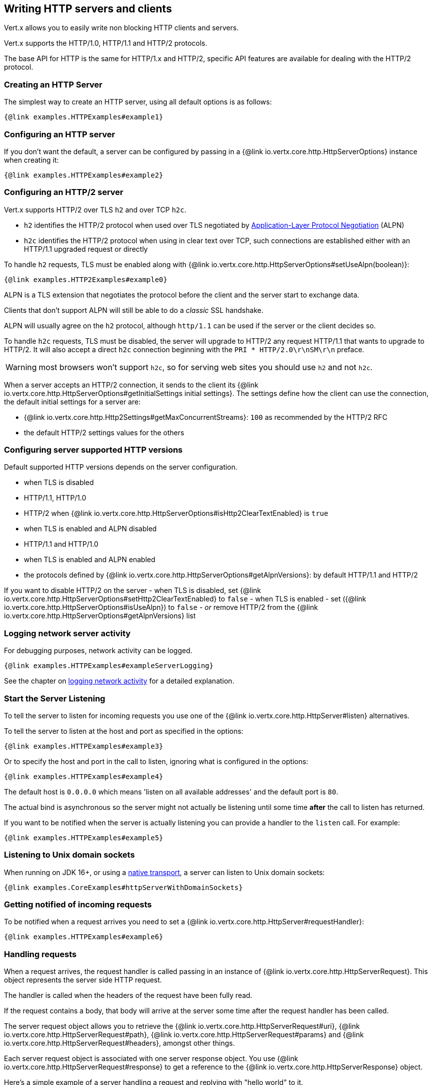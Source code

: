 == Writing HTTP servers and clients

Vert.x allows you to easily write non blocking HTTP clients and servers.

Vert.x supports the HTTP/1.0, HTTP/1.1 and HTTP/2 protocols.

The base API for HTTP is the same for HTTP/1.x and HTTP/2, specific API features are available for dealing with the
HTTP/2 protocol.

=== Creating an HTTP Server

The simplest way to create an HTTP server, using all default options is as follows:

[source,$lang]
----
{@link examples.HTTPExamples#example1}
----

=== Configuring an HTTP server

If you don't want the default, a server can be configured by passing in a {@link io.vertx.core.http.HttpServerOptions}
instance when creating it:

[source,$lang]
----
{@link examples.HTTPExamples#example2}
----

=== Configuring an HTTP/2 server

Vert.x supports HTTP/2 over TLS `h2` and over TCP `h2c`.

- `h2` identifies the HTTP/2 protocol when used over TLS negotiated by https://en.wikipedia.org/wiki/Application-Layer_Protocol_Negotiation[Application-Layer Protocol Negotiation] (ALPN)
- `h2c` identifies the HTTP/2 protocol when using in clear text over TCP, such connections are established either with
an HTTP/1.1 upgraded request or directly

To handle `h2` requests, TLS must be enabled along with {@link io.vertx.core.http.HttpServerOptions#setUseAlpn(boolean)}:

[source,$lang]
----
{@link examples.HTTP2Examples#example0}
----

ALPN is a TLS extension that negotiates the protocol before the client and the server start to exchange data.

Clients that don't support ALPN will still be able to do a _classic_ SSL handshake.

ALPN will usually agree on the `h2` protocol, although `http/1.1` can be used if the server or the client decides
so.

To handle `h2c` requests, TLS must be disabled, the server will upgrade to HTTP/2 any request HTTP/1.1 that wants to
upgrade to HTTP/2. It will also accept a direct `h2c` connection beginning with the `PRI * HTTP/2.0\r\nSM\r\n` preface.

WARNING: most browsers won't support `h2c`, so for serving web sites you should use `h2` and not `h2c`.

When a server accepts an HTTP/2 connection, it sends to the client its {@link io.vertx.core.http.HttpServerOptions#getInitialSettings initial settings}.
The settings define how the client can use the connection, the default initial settings for a server are:

- {@link io.vertx.core.http.Http2Settings#getMaxConcurrentStreams}: `100` as recommended by the HTTP/2 RFC
- the default HTTP/2 settings values for the others

=== Configuring server supported HTTP versions

Default supported HTTP versions depends on the server configuration.

- when TLS is disabled
  - HTTP/1.1, HTTP/1.0
  - HTTP/2 when {@link io.vertx.core.http.HttpServerOptions#isHttp2ClearTextEnabled} is `true`
- when TLS is enabled and ALPN disabled
  - HTTP/1.1 and HTTP/1.0
- when TLS is enabled and ALPN enabled
  - the protocols defined by {@link io.vertx.core.http.HttpServerOptions#getAlpnVersions}: by default HTTP/1.1 and HTTP/2

If you want to disable HTTP/2 on the server
- when TLS is disabled, set {@link io.vertx.core.http.HttpServerOptions#setHttp2ClearTextEnabled} to `false`
- when TLS is enabled
  - set ({@link io.vertx.core.http.HttpServerOptions#isUseAlpn}) to `false`
  - _or_ remove HTTP/2 from the {@link io.vertx.core.http.HttpServerOptions#getAlpnVersions} list

=== Logging network server activity

For debugging purposes, network activity can be logged.

[source,$lang]
----
{@link examples.HTTPExamples#exampleServerLogging}
----

See the chapter on <<logging_network_activity, logging network activity>> for a detailed explanation.

=== Start the Server Listening

To tell the server to listen for incoming requests you use one of the {@link io.vertx.core.http.HttpServer#listen}
alternatives.

To tell the server to listen at the host and port as specified in the options:

[source,$lang]
----
{@link examples.HTTPExamples#example3}
----

Or to specify the host and port in the call to listen, ignoring what is configured in the options:

[source,$lang]
----
{@link examples.HTTPExamples#example4}
----

The default host is `0.0.0.0` which means 'listen on all available addresses' and the default port is `80`.

The actual bind is asynchronous so the server might not actually be listening until some time *after* the call to
listen has returned.

If you want to be notified when the server is actually listening you can provide a handler to the `listen` call.
For example:

[source,$lang]
----
{@link examples.HTTPExamples#example5}
----

=== Listening to Unix domain sockets

When running on JDK 16+, or using a <<_native_transports,native transport>>, a server can listen to Unix domain sockets:

[source,$lang]
----
{@link examples.CoreExamples#httpServerWithDomainSockets}
----

=== Getting notified of incoming requests

To be notified when a request arrives you need to set a {@link io.vertx.core.http.HttpServer#requestHandler}:

[source,$lang]
----
{@link examples.HTTPExamples#example6}
----

=== Handling requests

When a request arrives, the request handler is called passing in an instance of {@link io.vertx.core.http.HttpServerRequest}.
This object represents the server side HTTP request.

The handler is called when the headers of the request have been fully read.

If the request contains a body, that body will arrive at the server some time after the request handler has been called.

The server request object allows you to retrieve the {@link io.vertx.core.http.HttpServerRequest#uri},
{@link io.vertx.core.http.HttpServerRequest#path}, {@link io.vertx.core.http.HttpServerRequest#params} and
{@link io.vertx.core.http.HttpServerRequest#headers}, amongst other things.

Each server request object is associated with one server response object. You use
{@link io.vertx.core.http.HttpServerRequest#response} to get a reference to the {@link io.vertx.core.http.HttpServerResponse}
object.

Here's a simple example of a server handling a request and replying with "hello world" to it.

[source,$lang]
----
{@link examples.HTTPExamples#example7_1}
----

==== Request version

The version of HTTP specified in the request can be retrieved with {@link io.vertx.core.http.HttpServerRequest#version}

==== Request method

Use {@link io.vertx.core.http.HttpServerRequest#method} to retrieve the HTTP method of the request.
(i.e. whether it's GET, POST, PUT, DELETE, HEAD, OPTIONS, etc).

==== Request URI

Use {@link io.vertx.core.http.HttpServerRequest#uri} to retrieve the URI of the request.

Note that this is the actual URI as passed in the HTTP request, and it's almost always a relative URI.

The URI is as defined in http://www.w3.org/Protocols/rfc2616/rfc2616-sec5.html[Section 5.1.2 of the HTTP specification - Request-URI]

==== Request path

Use {@link io.vertx.core.http.HttpServerRequest#path} to return the path part of the URI

For example, if the request URI was `a/b/c/page.html?param1=abc&param2=xyz

Then the path would be `/a/b/c/page.html`

==== Request query

Use {@link io.vertx.core.http.HttpServerRequest#query} to return the query part of the URI

For example, if the request URI was `a/b/c/page.html?param1=abc&param2=xyz`

Then the query would be  `param1=abc&param2=xyz`

==== Request headers

Use {@link io.vertx.core.http.HttpServerRequest#headers} to return the headers of the HTTP request.

This returns an instance of {@link io.vertx.core.MultiMap} - which is like a normal Map or Hash but allows multiple
values for the same key - this is because HTTP allows multiple header values with the same key.

It also has case-insensitive keys, that means you can do the following:

[source,$lang]
----
{@link examples.HTTPExamples#example8}
----

==== Request authority

Use {@link io.vertx.core.http.HttpServerRequest#authority} to return the authority of the HTTP request.

For HTTP/1.x requests the `host` header is returned, for HTTP/1 requests the `:authority` pseudo header is returned.

==== Request parameters

Use {@link io.vertx.core.http.HttpServerRequest#params} to return the parameters of the HTTP request.

Just like {@link io.vertx.core.http.HttpServerRequest#headers} this returns an instance of {@link io.vertx.core.MultiMap}
as there can be more than one parameter with the same name.

Request parameters are sent on the request URI, after the path. For example if the URI was `/page.html?param1=abc&param2=xyz`

Then the parameters would contain the following:

----
param1: 'abc'
param2: 'xyz
----

Note that these request parameters are retrieved from the URL of the request. If you have form attributes that
have been sent as part of the submission of an HTML form submitted in the body of a `multi-part/form-data` request
then they will not appear in the params here.

==== Remote address

The address of the sender of the request can be retrieved with {@link io.vertx.core.http.HttpServerRequest#remoteAddress}.

==== Absolute URI

The URI passed in an HTTP request is usually relative. If you wish to retrieve the absolute URI corresponding
to the request, you can get it with {@link io.vertx.core.http.HttpServerRequest#absoluteURI}

==== End handler

The {@link io.vertx.core.http.HttpServerRequest#endHandler} of the request is invoked when the entire request,
including any body has been fully read.

==== Reading Data from the Request Body

Often an HTTP request contains a body that we want to read. As previously mentioned the request handler is called
when just the headers of the request have arrived so the request object does not have a body at that point.

This is because the body may be very large (e.g. a file upload) and we don't generally want to buffer the entire
body in memory before handing it to you, as that could cause the server to exhaust available memory.

To receive the body, you can use the {@link io.vertx.core.http.HttpServerRequest#handler}  on the request,
this will get called every time a chunk of the request body arrives. Here's an example:

[source,$lang]
----
{@link examples.HTTPExamples#example9}
----

The object passed into the handler is a {@link io.vertx.core.buffer.Buffer}, and the handler can be called
multiple times as data arrives from the network, depending on the size of the body.

In some cases (e.g. if the body is small) you will want to aggregate the entire body in memory, so you could do
the aggregation yourself as follows:

[source,$lang]
----
{@link examples.HTTPExamples#example10}
----

This is such a common case, that Vert.x provides a {@link io.vertx.core.http.HttpServerRequest#bodyHandler} to do this
for you. The body handler is called once when all the body has been received:

[source,$lang]
----
{@link examples.HTTPExamples#example11}
----

==== Streaming requests

The request object is a {@link io.vertx.core.streams.ReadStream} so you can pipe the request body to any
{@link io.vertx.core.streams.WriteStream} instance.

See the chapter on <<streams, streams>> for a detailed explanation.

==== Handling HTML forms

HTML forms can be submitted with either a content type of `application/x-www-form-urlencoded` or `multipart/form-data`.

For url encoded forms, the form attributes are encoded in the url, just like normal query parameters.

For multi-part forms they are encoded in the request body, and as such are not available until the entire body
has been read from the wire.

Multi-part forms can also contain file uploads.

If you want to retrieve the attributes of a multi-part form you should tell Vert.x that you expect to receive
such a form *before* any of the body is read by calling {@link io.vertx.core.http.HttpServerRequest#setExpectMultipart}
with `true`, and then you should retrieve the actual attributes using {@link io.vertx.core.http.HttpServerRequest#formAttributes}
once the entire body has been read:

[source,$lang]
----
{@link examples.HTTPExamples#example12}
----

Form attributes have a maximum size of `8192` bytes. When the client submits a form with an attribute
size greater than this value, the file upload triggers an exception on `HttpServerRequest` exception handler. You
can set a different maximum size with {@link io.vertx.core.http.HttpServerOptions#setMaxFormAttributeSize}.

==== Handling form file uploads

Vert.x can also handle file uploads which are encoded in a multi-part request body.

To receive file uploads you tell Vert.x to expect a multi-part form and set an
{@link io.vertx.core.http.HttpServerRequest#uploadHandler} on the request.

This handler will be called once for every
upload that arrives on the server.

The object passed into the handler is a {@link io.vertx.core.http.HttpServerFileUpload} instance.

[source,$lang]
----
{@link examples.HTTPExamples#example13}
----

File uploads can be large we don't provide the entire upload in a single buffer as that might result in memory
exhaustion, instead, the upload data is received in chunks:

[source,$lang]
----
{@link examples.HTTPExamples#example14}
----

The upload object is a {@link io.vertx.core.streams.ReadStream} so you can pipe the request body to any
{@link io.vertx.core.streams.WriteStream} instance. See the chapter on <<streams, streams>> for a
detailed explanation.

If you just want to upload the file to disk somewhere you can use {@link io.vertx.core.http.HttpServerFileUpload#streamToFileSystem}:

[source,$lang]
----
{@link examples.HTTPExamples#example15}
----

WARNING: Make sure you check the filename in a production system to avoid malicious clients uploading files
to arbitrary places on your filesystem. See <<Security notes, security notes>> for more information.

==== Handling cookies

You use {@link io.vertx.core.http.HttpServerRequest#getCookie(String)} to retrieve
a cookie by name, or use {@link io.vertx.core.http.HttpServerRequest#cookieMap()} to retrieve all the cookies.

To remove a cookie, use {@link io.vertx.core.http.HttpServerResponse#removeCookie(String)}.

To add a cookie use {@link io.vertx.core.http.HttpServerResponse#addCookie(Cookie)}.

The set of cookies will be written back in the response automatically when the response headers are written so the
browser can store them.

Cookies are described by instances of {@link io.vertx.core.http.Cookie}. This allows you to retrieve the name,
value, domain, path and other normal cookie properties.

Same Site Cookies let servers require that a cookie shouldn't be sent with cross-site (where Site is defined by the
registrable domain) requests, which provides some protection against cross-site request forgery attacks. This kind
of cookies are enabled using the setter: {@link io.vertx.core.http.Cookie#setSameSite(CookieSameSite)}.

Same site cookies can have one of 3 values:

* None - The browser will send cookies with both cross-site requests and same-site requests.
* Strict - The browser will only send cookies for same-site requests (requests originating from the site that set the
  cookie). If the request originated from a different URL than the URL of the current location, none of the cookies
  tagged with the Strict attribute will be included.
* Lax - Same-site cookies are withheld on cross-site subrequests, such as calls to load images or frames, but will be
  sent when a user navigates to the URL from an external site; for example, by following a link.

Here's an example of querying and adding cookies:

[source,$lang]
----
{@link examples.HTTPExamples#exampleHandlingCookies}
----

==== Handling compressed body

Vert.x can handle compressed body payloads which are encoded by the client with the _deflate_, _gzip_, _snappy_ or _brotli_
algorithms.

To enable decompression set {@link io.vertx.core.http.HttpServerOptions#setDecompressionSupported(boolean)} on the
options when creating the server.

Snappy is supported without external dependencies.

You need to have Brotli4j on the classpath to decompress Brotli, and Zstd-jni for Zstandard:

* Maven (in your `pom.xml`):

[source,xml]
----
<dependency>
  <groupId>com.aayushatharva.brotli4j</groupId>
  <artifactId>brotli4j</artifactId>
  <version>${brotli4j.version}</version>
</dependency>
<dependency>
  <groupId>com.github.luben</groupId>
  <artifactId>zstd-jni</artifactId>
  <version>${zstd-jini.version}</version>
</dependency>
----
* Gradle (in your `build.gradle` file):

[source,groovy]
----
dependencies {
  implementation 'com.aayushatharva.brotli4j:brotli4j:${brotli4j.version}'
  runtimeOnly 'com.aayushatharva.brotli4j:native-$system-and-arch:${brotli4j.version}'
  implementation 'com.github.luben:zstd-jni:${zstd-jini.version}'
}
----

When using Gradle, you need to add the runtime native library manually depending on your OS and architecture. See https://github.com/hyperxpro/Brotli4j#gradle[the Gradle section of Brotli4j] for more details.

By default, decompression is disabled.

==== Receiving custom HTTP/2 frames

HTTP/2 is a framed protocol with various frames for the HTTP request/response model. The protocol allows other kind
of frames to be sent and received.

To receive custom frames, you can use the {@link io.vertx.core.http.HttpServerRequest#customFrameHandler} on the request,
this will get called every time a custom frame arrives. Here's an example:

[source,$lang]
----
{@link examples.HTTP2Examples#example1}
----

HTTP/2 frames are not subject to flow control - the frame handler will be called immediately when a
custom frame is received whether the request is paused or is not

=== Sending back responses

The server response object is an instance of {@link io.vertx.core.http.HttpServerResponse} and is obtained from the
request with {@link io.vertx.core.http.HttpServerRequest#response}.

You use the response object to write a response back to the HTTP client.

==== Setting status code and message

The default HTTP status code for a response is `200`, representing `OK`.

Use {@link io.vertx.core.http.HttpServerResponse#setStatusCode} to set a different code.

You can also specify a custom status message with {@link io.vertx.core.http.HttpServerResponse#setStatusMessage}.

If you don't specify a status message, the default one corresponding to the status code will be used.

NOTE: for HTTP/2 the status won't be present in the response since the protocol won't transmit the message
to the client

==== Writing HTTP responses

To write data to an HTTP response, you use one of the {@link io.vertx.core.http.HttpServerResponse#write} operations.

These can be invoked multiple times before the response is ended. They can be invoked in a few ways:

With a single buffer:

[source,$lang]
----
{@link examples.HTTPExamples#example16}
----

With a string. In this case the string will encoded using UTF-8 and the result written to the wire.

[source,$lang]
----
{@link examples.HTTPExamples#example17}
----

With a string and an encoding. In this case the string will encoded using the specified encoding and the
result written to the wire.

[source,$lang]
----
{@link examples.HTTPExamples#example18}
----

Writing to a response is asynchronous and always returns immediately after write has been queued.

If you are just writing a single string or buffer to the HTTP response you can write it and end the response in a
single call to the {@link io.vertx.core.http.HttpServerResponse#end(String)}

The first call to write results in the response header being written to the response. Consequently, if you are
not using HTTP chunking then you must set the `Content-Length` header before writing to the response, since it will
be too late otherwise. If you are using HTTP chunking you do not have to worry.

==== Ending HTTP responses

Once you have finished with the HTTP response you should {@link io.vertx.core.http.HttpServerResponse#end} it.

This can be done in several ways:

With no arguments, the response is simply ended.

[source,$lang]
----
{@link examples.HTTPExamples#example19}
----

It can also be called with a string or buffer in the same way `write` is called. In this case it's just the same as
calling write with a string or buffer followed by calling end with no arguments. For example:

[source,$lang]
----
{@link examples.HTTPExamples#example20}
----

==== Closing the underlying TCP connection

You can close the underlying TCP connection with {@link io.vertx.core.http.HttpConnection#close}.

Non keep-alive connections will be automatically closed by Vert.x when the response is ended.

Keep-alive connections are not automatically closed by Vert.x by default. If you want keep-alive connections to be
closed after an idle time, then you configure {@link io.vertx.core.http.HttpServerOptions#setIdleTimeout}.

HTTP/2 connections send a `GOAWAY` frame before closing the response.

==== Setting response headers

HTTP response headers can be added to the response by adding them directly to the
{@link io.vertx.core.http.HttpServerResponse#headers}:

[source,$lang]
----
{@link examples.HTTPExamples#example21}
----

Or you can use {@link io.vertx.core.http.HttpServerResponse#putHeader}

[source,$lang]
----
{@link examples.HTTPExamples#example22}
----

Headers must all be added before any parts of the response body are written.

==== Chunked HTTP responses and trailers

Vert.x supports http://en.wikipedia.org/wiki/Chunked_transfer_encoding[HTTP Chunked Transfer Encoding].

This allows the HTTP response body to be written in chunks, and is normally used when a large response body is
being streamed to a client and the total size is not known in advance.

You put the HTTP response into chunked mode as follows:

[source,$lang]
----
{@link examples.HTTPExamples#example23}
----

Default is non-chunked. When in chunked mode, each call to one of the {@link io.vertx.core.http.HttpServerResponse#write}
methods will result in a new HTTP chunk being written out.

When in chunked mode you can also write HTTP response trailers to the response. These are actually written in
the final chunk of the response.

NOTE: chunked response has no effect for an HTTP/2 stream

To add trailers to the response, add them directly to the {@link io.vertx.core.http.HttpServerResponse#trailers}.

[source,$lang]
----
{@link examples.HTTPExamples#example24}
----

Or use {@link io.vertx.core.http.HttpServerResponse#putTrailer}.

[source,$lang]
----
{@link examples.HTTPExamples#example25}
----

==== Serving files directly from disk or the classpath

If you were writing a web server, one way to serve a file from disk would be to open it as an {@link io.vertx.core.file.AsyncFile}
and pipe it to the HTTP response.

Or you could load it in one go using {@link io.vertx.core.file.FileSystem#readFile} and write it straight to the response.

Alternatively, Vert.x provides a method which allows you to serve a file from disk or the filesystem to an HTTP response
in one operation.
Where supported by the underlying operating system this may result in the OS directly transferring bytes from the
file to the socket without being copied through user-space at all.

This is done by using {@link io.vertx.core.http.HttpServerResponse#sendFile}, and is usually more efficient for large
files, but may be slower for small files.

Here's a very simple web server that serves files from the file system using sendFile:

[source,$lang]
----
{@link examples.HTTPExamples#example26}
----

Sending a file is asynchronous and may not complete until some time after the call has returned. If you want to
be notified when the file has been written you can use {@link io.vertx.core.http.HttpServerResponse#sendFile(String)}.

Please see the chapter about <<classpath, serving files from the classpath>> for restrictions about the classpath resolution or disabling it.

NOTE: If you use `sendFile` while using HTTPS it will copy through user-space, since if the kernel is copying data
directly from disk to socket it doesn't give us an opportunity to apply any encryption.

WARNING: If you're going to write web servers directly using Vert.x be careful that users cannot exploit the
path to access files outside the directory from which you want to serve them or the classpath It may be safer instead to use
Vert.x Web.

When there is a need to serve just a segment of a file, say starting from a given byte, you can achieve this by doing:

[source,$lang]
----
{@link examples.HTTPExamples#example26b}
----

You are not required to supply the length if you want to send a file starting from an offset until the end, in this
case you can just do:

[source,$lang]
----
{@link examples.HTTPExamples#example26c}
----

==== Piping responses

The server response is a {@link io.vertx.core.streams.WriteStream} so you can pipe to it from any
{@link io.vertx.core.streams.ReadStream}, e.g. {@link io.vertx.core.file.AsyncFile}, {@link io.vertx.core.net.NetSocket},
{@link io.vertx.core.http.WebSocket} or {@link io.vertx.core.http.HttpServerRequest}.

Here's an example which echoes the request body back in the response for any PUT methods.
It uses a pipe for the body, so it will work even if the HTTP request body is much larger than can fit in memory
at any one time:

[source,$lang]
----
{@link examples.HTTPExamples#example27}
----

You can also use the {@link io.vertx.core.http.HttpServerResponse#send(io.vertx.core.streams.ReadStream)} method to send a {@link io.vertx.core.streams.ReadStream}.

Sending a stream is a pipe operation, however as this is a method of {@link io.vertx.core.http.HttpServerResponse}, it
will also take  care of chunking the response when the `content-length` is not set.

[source,$lang]
----
{@link examples.HTTPExamples#sendHttpServerResponse}
----

==== Writing HTTP/2 frames

HTTP/2 is a framed protocol with various frames for the HTTP request/response model. The protocol allows other kind
of frames to be sent and received.

To send such frames, you can use the {@link io.vertx.core.http.HttpServerResponse#writeCustomFrame} on the response.
Here's an example:

[source,$lang]
----
{@link examples.HTTP2Examples#example2}
----

These frames are sent immediately and are not subject to flow control - when such frame is sent there it may be done
before other `DATA` frames.

==== Stream reset

HTTP/1.x does not allow a clean reset of a request or a response stream, for example when a client uploads
a resource already present on the server, the server needs to accept the entire response.

HTTP/2 supports stream reset at any time during the request/response:

[source,$lang]
----
{@link examples.HTTP2Examples#example3}
----

By default, the `NO_ERROR` (0) error code is sent, another code can sent instead:

[source,$lang]
----
{@link examples.HTTP2Examples#example4}
----

The HTTP/2 specification defines the list of http://httpwg.org/specs/rfc7540.html#ErrorCodes[error codes] one can use.

The request handler are notified of stream reset events with the {@link io.vertx.core.http.HttpServerRequest#exceptionHandler request handler} and
{@link io.vertx.core.http.HttpServerResponse#exceptionHandler response handler}:

[source,$lang]
----
{@link examples.HTTP2Examples#example5}
----

==== Server push

Server push is a new feature of HTTP/2 that enables sending multiple responses in parallel for a single client request.

When a server process a request, it can push a request/response to the client:

[source,$lang]
----
{@link examples.HTTP2Examples#example6}
----

When the server is ready to push the response, the push response handler is called and the handler can send the response.

The push response handler may receive a failure, for instance the client may cancel the push because it already has `main.js` in its
cache and does not want it anymore.

The {@link io.vertx.core.http.HttpServerResponse#push} method must be called before the initiating response ends, however
the pushed response can be written after.

==== Handling exceptions

You can set an {@link io.vertx.core.http.HttpServer#exceptionHandler(io.vertx.core.Handler)} to receive any
exceptions that happens before the connection is passed to the {@link io.vertx.core.http.HttpServer#requestHandler(io.vertx.core.Handler)}
or to the {@link io.vertx.core.http.HttpServer#webSocketHandler(io.vertx.core.Handler)}, e.g. during the TLS handshake.

==== Handling invalid requests

Vert.x will handle invalid HTTP requests and provides a default handler that will handle the common case
appropriately, e.g. it does respond with `REQUEST_HEADER_FIELDS_TOO_LARGE` when a request header is too long.

You can set your own {@link io.vertx.core.http.HttpServer#invalidRequestHandler(io.vertx.core.Handler)} to process
invalid requests. Your implementation can handle specific cases and delegate other cases to to {@link io.vertx.core.http.HttpServerRequest#DEFAULT_INVALID_REQUEST_HANDLER}.

=== HTTP Compression

Vert.x comes with support for HTTP Compression out of the box.

This means you are able to automatically compress the body of the responses before they are sent back to the client.

If the client does not support HTTP compression the responses are sent back without compressing the body.

This allows to handle Client that support HTTP Compression and those that not support it at the same time.

To enable compression use can configure it with {@link io.vertx.core.http.HttpServerOptions#setCompressionSupported}.

By default, compression is not enabled.

When HTTP compression is enabled the server will check if the client includes an `Accept-Encoding` header which
includes the supported compressions. Commonly used are deflate and gzip. Both are supported by Vert.x.

If such a header is found the server will automatically compress the body of the response with one of the supported
compressions and send it back to the client.

Whenever the response needs to be sent without compression you can set the header `content-encoding` to `identity`:

[source,$lang]
----
{@link examples.HTTPExamples#setIdentityContentEncodingHeader}
----

Be aware that compression may be able to reduce network traffic but is more CPU-intensive.

To address this latter issue Vert.x allows you to tune the 'compression level' parameter that is native of the gzip/deflate compression algorithms.

Compression level allows to configure gizp/deflate algorithms in terms of the compression ratio of the resulting data and the computational cost of the compress/decompress operation.

The compression level is an integer value ranged from '1' to '9', where '1' means lower compression ratio but fastest algorithm and '9' means maximum compression ratio available but a slower algorithm.

Using compression levels higher that 1-2 usually allows to save just some bytes in size - the gain is not linear, and depends on the specific data to be compressed
- but it comports a non-trascurable cost in term of CPU cycles required to the server while generating the compressed response data
( Note that at moment Vert.x doesn't support any form caching of compressed response data, even for static files, so the compression is done on-the-fly
at every request body generation ) and in the same way it affects client(s) while decoding (inflating) received responses, operation that becomes more CPU-intensive
the more the level increases.

By default - if compression is enabled via {@link io.vertx.core.http.HttpServerOptions#setCompressionSupported} - Vert.x will use '6' as compression level,
but the parameter can be configured to address any case with {@link io.vertx.core.http.HttpServerOptions#setCompressionLevel}.

=== HTTP compression algorithms

Vert.x supports out of the box deflate and gzip.

Brotli, snappy and zstandard can also be used.

[source,$lang]
----
{@link examples.HTTPExamples#setCompressors}
----

NOTE: use {@link io.netty.handler.codec.compression.StandardCompressionOptions} static methods to create {@link io.netty.handler.codec.compression.CompressionOptions}

Brotli and zstandard libraries need to be added to the classpath, snappy is provided by default.

* Maven (in your `pom.xml`):

[source,xml]
----
<dependency>
  <groupId>com.aayushatharva.brotli4j</groupId>
  <artifactId>brotli4j</artifactId>
  <version>${brotli4j.version}</version>
</dependency>
<dependency>
  <groupId>com.github.luben</groupId>
  <artifactId>zstd-jni</artifactId>
  <version>${zstd-jini.version}</version>
</dependency>
----
* Gradle (in your `build.gradle` file):

[source,groovy]
----
dependencies {
  implementation 'com.aayushatharva.brotli4j:brotli4j:${brotli4j.version}'
  runtimeOnly 'com.aayushatharva.brotli4j:native-$system-and-arch:${brotli4j.version}'
  implementation 'com.github.luben:zstd-jni:${zstd-jini.version}'
}
----

When using Gradle, you need to add the runtime native library manually depending on your OS and architecture. See https://github.com/hyperxpro/Brotli4j#gradle[the Gradle section of Brotli4j] for more details.

You can configure compressors according to your needs

[source,$lang]
----
{@link examples.HTTPExamples#compressorConfig}
----

=== Creating an HTTP client

You create an {@link io.vertx.core.http.HttpClient} instance with default options as follows:

[source,$lang]
----
{@link examples.HTTPExamples#example28}
----

If you want to configure options for the client, you create it as follows:

[source,$lang]
----
{@link examples.HTTPExamples#example29}
----

Vert.x supports HTTP/2 over TLS `h2` and over TCP `h2c`.

By default, the http client performs HTTP/1.1 requests, to perform HTTP/2 requests the {@link io.vertx.core.http.HttpClientOptions#setProtocolVersion}
must be set to {@link io.vertx.core.http.HttpVersion#HTTP_2}.

For `h2` requests, TLS must be enabled with _Application-Layer Protocol Negotiation_:

[source,$lang]
----
{@link examples.HTTP2Examples#example7}
----

For `h2c` requests, TLS must be disabled, the client will do an HTTP/1.1 requests and try an upgrade to HTTP/2:

[source,$lang]
----
{@link examples.HTTP2Examples#example8}
----

`h2c` connections can also be established directly, i.e. connection started with a prior knowledge, when
{@link io.vertx.core.http.HttpClientOptions#setHttp2ClearTextUpgrade(boolean)} options is set to false: after the
connection is established, the client will send the HTTP/2 connection preface and expect to receive
the same preface from the server.

The http server may not support HTTP/2, the actual version can be checked
with {@link io.vertx.core.http.HttpClientResponse#version()} when the response arrives.

When a client connects to an HTTP/2 server, it sends to the server its {@link io.vertx.core.http.HttpClientOptions#getInitialSettings initial settings}.
The settings define how the server can use the connection, the default initial settings for a client are the default
values defined by the HTTP/2 RFC.

=== Making connections to Unix domain sockets

When running on JDK 16+, or using a <<_native_transports,native transport>>, a client can connect to Unix domain sockets:

[source,$lang]
----
{@link examples.CoreExamples#httpClientWithDomainSockets}
----

=== Pool configuration

For performance purpose, the client uses connection pooling when interacting with HTTP/1.1 servers.
The pool creates up to 5 connections per server.
You can override the pool configuration like this:

[source,$lang]
----
{@link examples.HTTPExamples#examplePoolConfiguration}
----

You can configure various pool {@link io.vertx.core.http.PoolOptions options} as follows

- {@link io.vertx.core.http.PoolOptions options#setHttp1MaxSize} the maximum number of opened per HTTP/1.x server (5 by default)
- {@link io.vertx.core.http.PoolOptions options#setHttp2MaxSize} the maximum number of opened per HTTP/2 server (1 by default), you *should* not change this value since a single HTTP/2 connection is capable of delivering the same performance level than multiple HTTP/1.x connections
- {@link io.vertx.core.http.PoolOptions options#setCleanerPeriod} the period in milliseconds at which the pool checks expired connections (1 second by default)
- {@link io.vertx.core.http.PoolOptions options#setEventLoopSize} sets the number of event loops the pool use (0 by default)
- a value of 0 configures the pool to use the event loop of the caller
- a positive value configures the pool load balance the creation of connection over a list of event loops determined by the value
- {@link io.vertx.core.http.PoolOptions options#setMaxWaitQueueSize} the maximum number of HTTP requests waiting until a connection is available, when the queue is full, the request is rejected

=== Logging network client activity

For debugging purposes, network activity can be logged.

[source,$lang]
----
{@link examples.HTTPExamples#exampleClientLogging}
----

See the chapter on <<logging_network_activity, logging network activity>> for a detailed explanation.

=== Advanced HTTP client creation

You can pass options {@link io.vertx.core.Vertx#createHttpClient} methods to configure the HTTP client.

Alternatively you can build a client with the builder {@link io.vertx.core.http.HttpClientBuilder API} :

[source,$lang]
----
{@link examples.HTTPExamples#exampleClientBuilder01}
----

In addition to {@link io.vertx.core.http.HttpClientOptions} and {@link io.vertx.core.http.PoolOptions}, you
can set

- a connection event handler notified when the client <<_client_connections,connects>> to a server
- a redirection handler to implement an alternative HTTP <<_30x_redirection_handling,redirect>> behavior

=== Making requests

The http client is very flexible and there are various ways you can make requests with it.

The first step when making a request is obtaining an HTTP connection to the remote server:

[source,$lang]
----
{@link examples.HTTPExamples#example30}
----

The client will connect to the remote server or reuse an available connection from the client connection pool.

==== Default host and port

Often you want to make many requests to the same host/port with an http client. To avoid you repeating the host/port
every time you make a request you can configure the client with a default host/port:

[source,$lang]
----
{@link examples.HTTPExamples#example31}
----

==== Writing request headers

You can write headers to a request using the {@link io.vertx.core.http.HttpHeaders} as follows:

[source,$lang]
----
{@link examples.HTTPExamples#example32}
----

The headers are an instance of {@link io.vertx.core.MultiMap} which provides operations for adding, setting and removing
entries. Http headers allow more than one value for a specific key.

You can also write headers using {@link io.vertx.core.http.HttpClientRequest#putHeader}

[source,$lang]
----
{@link examples.HTTPExamples#example33}
----

If you wish to write headers to the request you must do so before any part of the request body is written.

==== Writing request and processing response

The {@link io.vertx.core.http.HttpClientRequest} `request` methods connects to the remote server
or reuse an existing connection. The request instance obtained is pre-populated with some data
 such like the host or the request URI, but you need to send this request to the server.

You can call {@link io.vertx.core.http.HttpClientRequest#send()} to send a request such as an HTTP
`GET` and process the asynchronous {@link io.vertx.core.http.HttpClientResponse}.

[source,$lang]
----
{@link examples.HTTPExamples#sendRequest01}
----

You can also send the request with a body.

{@link io.vertx.core.http.HttpClientRequest#send(java.lang.String)} with a string, the `Content-Length`
header will be set for you if it was not previously set.

[source,$lang]
----
{@link examples.HTTPExamples#sendRequest02}
----

{@link io.vertx.core.http.HttpClientRequest#send(io.vertx.core.buffer.Buffer)} with a buffer, the
`Content-Length` header will be set for you if it was not previously set.

[source,$lang]
----
{@link examples.HTTPExamples#sendRequest03}
----

{@link io.vertx.core.http.HttpClientRequest#send(io.vertx.core.streams.ReadStream)} with a stream, if
the `Content-Length` header was not previously set, the request is sent with a chunked `Content-Encoding`.

[source,$lang]
----
{@link examples.HTTPExamples#sendRequest04}
----

==== Streaming Request body

The `send` method send requests at once.

Sometimes you'll want to have low level control on how you write requests bodies.

The {@link io.vertx.core.http.HttpClientRequest} can be used to write the request body.

Here are some examples of writing a POST request with a body:

[source,$lang]
----
{@link examples.HTTPExamples#example34}
----

Methods exist to write strings in UTF-8 encoding and in any specific encoding and to write buffers:

[source,$lang]
----
{@link examples.HTTPExamples#example35}
----

If you are just writing a single string or buffer to the HTTP request you can write it and end the request in a
single call to the `end` function.

[source,$lang]
----
{@link examples.HTTPExamples#example36}
----

When you're writing to a request, the first call to `write` will result in the request headers being written
out to the wire.

The actual write is asynchronous and might not occur until some time after the call has returned.

Non-chunked HTTP requests with a request body require a `Content-Length` header to be provided.

Consequently, if you are not using chunked HTTP then you must set the `Content-Length` header before writing
to the request, as it will be too late otherwise.

If you are calling one of the `end` methods that take a string or buffer then Vert.x will automatically calculate
and set the `Content-Length` header before writing the request body.

If you are using HTTP chunking a `Content-Length` header is not required, so you do not have to calculate the size
up-front.

==== Ending streamed HTTP requests

Once you have finished with the HTTP request you must end it with one of the {@link io.vertx.core.http.HttpClientRequest#end}
operations.

Ending a request causes any headers to be written, if they have not already been written and the request to be marked
as complete.

Requests can be ended in several ways. With no arguments the request is simply ended:

[source,$lang]
----
{@link examples.HTTPExamples#example39}
----

Or a string or buffer can be provided in the call to `end`. This is like calling `write` with the string or buffer
before calling `end` with no arguments

[source,$lang]
----
{@link examples.HTTPExamples#example40}
----

==== Using the request as a stream

An {@link io.vertx.core.http.HttpClientRequest} instance is also a {@link io.vertx.core.streams.WriteStream} instance.

You can pipe to it from any {@link io.vertx.core.streams.ReadStream} instance.

For, example, you could pipe a file on disk to an http request body as follows:

[source,$lang]
----
{@link examples.HTTPExamples#example44}
----

==== Chunked HTTP requests

Vert.x supports http://en.wikipedia.org/wiki/Chunked_transfer_encoding[HTTP Chunked Transfer Encoding] for requests.

This allows the HTTP request body to be written in chunks, and is normally used when a large request body is being streamed
to the server, whose size is not known in advance.

You put the HTTP request into chunked mode using {@link io.vertx.core.http.HttpClientRequest#setChunked(boolean)}.

In chunked mode each call to write will cause a new chunk to be written to the wire. In chunked mode there is
no need to set the `Content-Length` of the request up-front.

[source,$lang]
----
{@link examples.HTTPExamples#example41}
----

==== Request timeouts

You can set an idle timeout to prevent your application from unresponsive servers using {@link io.vertx.core.http.RequestOptions#setIdleTimeout(long)} or {@link io.vertx.core.http.HttpClientRequest#idleTimeout(long)}. When the request does not return any data within the timeout period an exception will fail the result and the request will be reset.

[source,$lang]
----
{@link examples.HTTPExamples#clientIdleTimeout}
----

NOTE: the timeout starts when the {@link io.vertx.core.http.HttpClientRequest} is available, implying a connection was
obtained from the pool.

You can set a connect timeout to prevent your application from unresponsive busy client connection pool. The
`Future<HttpClientRequest>` is failed when a connection is not obtained before the timeout delay.

The connect timeout option is not related to the TCP {@link io.vertx.core.http.HttpClientOptions#setConnectTimeout(int)} option, when a request is made against a pooled HTTP client, the timeout applies to the duration to obtain a connection from the pool to serve the request,
the timeout might fire because the server does not respond in time or the pool is too busy to serve a request.

You can configure both timeout using {@link io.vertx.core.http.RequestOptions#setTimeout(long)}

[source,$lang]
----
{@link examples.HTTPExamples#clientTimeout}
----

==== Writing HTTP/2 frames

HTTP/2 is a framed protocol with various frames for the HTTP request/response model. The protocol allows other kind
of frames to be sent and received.

To send such frames, you can use the {@link io.vertx.core.http.HttpClientRequest#write} on the request. Here's an example:

[source,$lang]
----
{@link examples.HTTP2Examples#example9}
----

==== Stream reset

HTTP/1.x does not allow a clean reset of a request or a response stream, for example when a client uploads a resource already
present on the server, the server needs to accept the entire response.

HTTP/2 supports stream reset at any time during the request/response:

[source,$lang]
----
{@link examples.HTTP2Examples#example10}
----

By default the NO_ERROR (0) error code is sent, another code can sent instead:

[source,$lang]
----
{@link examples.HTTP2Examples#example11}
----

The HTTP/2 specification defines the list of http://httpwg.org/specs/rfc7540.html#ErrorCodes[error codes] one can use.

The request handler are notified of stream reset events with the {@link io.vertx.core.http.HttpClientRequest#exceptionHandler request handler} and
{@link io.vertx.core.http.HttpClientResponse#exceptionHandler response handler}:

[source,$lang]
----
{@link examples.HTTP2Examples#example12}
----

=== HTTP/2 RST flood protection

An HTTP/2 server is protected against RST flood DDOS attacks (https://github.com/netty/netty/security/advisories/GHSA-xpw8-rcwv-8f8p[CVE-2023-44487]): there is an upper bound to the number of `RST`
frames a server can receive in a time window. The default configuration sets the upper bound to `200` for a duration of
`30` seconds.

You can use {@link io.vertx.core.http.HttpServerOptions#setHttp2RstFloodMaxRstFramePerWindow} and {@link io.vertx.core.http.HttpServerOptions#setHttp2RstFloodWindowDuration} to override these settings.

=== Handling HTTP responses

You receive an instance of {@link io.vertx.core.http.HttpClientResponse} into the handler that you specify in of
the request methods or by setting a handler directly on the {@link io.vertx.core.http.HttpClientRequest} object.

You can query the status code and the status message of the response with {@link io.vertx.core.http.HttpClientResponse#statusCode}
and {@link io.vertx.core.http.HttpClientResponse#statusMessage}.

[source,$lang]
----
{@link examples.HTTPExamples#example45}
----

==== Using the response as a stream

The {@link io.vertx.core.http.HttpClientResponse} instance is also a {@link io.vertx.core.streams.ReadStream} which means
you can pipe it to any {@link io.vertx.core.streams.WriteStream} instance.

==== Response headers and trailers

Http responses can contain headers. Use {@link io.vertx.core.http.HttpClientResponse#headers} to get the headers.

The object returned is a {@link io.vertx.core.MultiMap} as HTTP headers can contain multiple values for single keys.

[source,$lang]
----
{@link examples.HTTPExamples#example46}
----

Chunked HTTP responses can also contain trailers - these are sent in the last chunk of the response body.

You use {@link io.vertx.core.http.HttpClientResponse#trailers} to get the trailers. Trailers are also a {@link io.vertx.core.MultiMap}.

==== Reading the request body

The response handler is called when the headers of the response have been read from the wire.

If the response has a body this might arrive in several pieces some time after the headers have been read. We
don't wait for all the body to arrive before calling the response handler as the response could be very large and we
might be waiting a long time, or run out of memory for large responses.

As parts of the response body arrive, the {@link io.vertx.core.http.HttpClientResponse#handler} is called with
a {@link io.vertx.core.buffer.Buffer} representing the piece of the body:

[source,$lang]
----
{@link examples.HTTPExamples#example47}
----

If you know the response body is not very large and want to aggregate it all in memory before handling it, you can
either aggregate it yourself:

[source,$lang]
----
{@link examples.HTTPExamples#example48}
----

Or you can use the convenience {@link io.vertx.core.http.HttpClientResponse#body()} which
is called with the entire body when the response has been fully read:

[source,$lang]
----
{@link examples.HTTPExamples#example49}
----

==== Response end handler

The response {@link io.vertx.core.http.HttpClientResponse#endHandler} is called when the entire response body has been read
or immediately after the headers have been read and the response handler has been called if there is no body.

==== Request and response composition

The client interface is very simple and follows this pattern:

1. `request` a connection
2. `send` or `write`/`end` the request to the server
3. handle the beginning of the {@link io.vertx.core.http.HttpClientResponse}
4. process the response events

You can use Vert.x future composition methods to make your code simpler, however the API is event driven,
and you need to understand it otherwise you might experience possible data races (i.e. loosing events
leading to corrupted data).

NOTE: https://vertx.io/docs/vertx-web-client/java/[Vert.x Web Client] is a higher level API alternative (in fact it is built
on top of this client) you might consider if this client is too low level for your use cases

The client API intentionally does not return a `Future<HttpClientResponse>` because setting a completion
handler on the future can be racy when this is set outside the event-loop.

[source,$lang]
----
{@link examples.HTTPExamples#exampleClientComposition01}
----

Confining the `HttpClientRequest` usage within a verticle is the easiest solution as the Verticle
will ensure that events are processed sequentially avoiding races.

[source,$lang]
----
vertx.deployVerticle(() -> new AbstractVerticle() {
  @Override
  public void start() {

    HttpClient client = vertx.createHttpClient();

    Future<HttpClientRequest> future = client.request(HttpMethod.GET, "some-uri");
  }
}, new DeploymentOptions());
----

When you are interacting with the client possibly outside a verticle then you can safely perform
composition as long as you do not delay the response events, e.g. processing  directly the response on the event-loop.

[source,$lang]
----
{@link examples.HTTPExamples#exampleClientComposition03}
----

You can also guard the response body with <<response-expectations,HTTP responses expectations>>.

[source,$lang]
----
{@link examples.HTTPExamples#exampleClientComposition03_}
----

If you need to delay the response processing then you need to `pause` the response or use a `pipe`, this
might be necessary when another asynchronous operation is involved.

[source,$lang]
----
{@link examples.HTTPExamples#exampleClientComposition04}
----

[[response-expectations]]
==== Response expectations

As seen above, you must perform sanity checks manually after the response is received.

You can trade flexibility for clarity and conciseness using _response expectations_.

{@link io.vertx.core.http.HttpResponseExpectation Response expectations} can guard the control flow when the response does
not match a criteria.

The HTTP Client comes with a set of out of the box predicates ready to use:

[source,$lang]
----
{@link examples.HTTPExamples#usingPredefinedExpectations}
----

You can also create custom predicates when existing predicates don't fit your needs:

[source,$lang]
----
{@link examples.HTTPExamples#usingPredicates}
----

==== Predefined expectations

As a convenience, the HTTP Client ships a few predicates for common uses cases .

For status codes, e.g. {@link io.vertx.core.http.HttpResponseExpectation#SC_SUCCESS} to verify that the
response has a `2xx` code, you can also create a custom one:

[source,$lang]
----
{@link examples.HTTPExamples#usingSpecificStatus(io.vertx.core.http.HttpClient,io.vertx.core.http.RequestOptions)}
----

For content types, e.g. {@link io.vertx.core.http.HttpResponseExpectation#JSON} to verify that the
response body contains JSON data, you can also create a custom one:

[source,$lang]
----
{@link examples.HTTPExamples#usingSpecificContentType}
----

Please refer to the {@link io.vertx.core.http.HttpResponseExpectation} documentation for a full list of predefined expectations.

==== Creating custom failures

By default, expectations (including the predefined ones) conveys a simple error message. You can customize the exception class by changing the error converter:

[source,$lang]
----
{@link examples.HTTPExamples#expectationCustomError()}
----

WARNING: creating exception in Java can have a performance cost when it captures a stack trace, so you might want
to create exceptions that do not capture the stack trace. By default exceptions are reported using an exception that
does not capture the stack trace.

==== Reading cookies from the response

You can retrieve the list of cookies from a response using {@link io.vertx.core.http.HttpClientResponse#cookies()}.

Alternatively you can just parse the `Set-Cookie` headers yourself in the response.

==== 30x redirection handling

The client can be configured to follow HTTP redirections provided by the `Location` response header when the client receives:

* a `301`, `302`, `307` or `308` status code along with an HTTP GET or HEAD method
* a `303` status code, in addition the directed request perform an HTTP GET method

Here's an example:

[source,$lang]
----
{@link examples.HTTPExamples#exampleFollowRedirect01}
----

The maximum redirects is `16` by default and can be changed with {@link io.vertx.core.http.HttpClientOptions#setMaxRedirects(int)}.

[source,$lang]
----
{@link examples.HTTPExamples#exampleFollowRedirect02}
----

One size does not fit all and the default redirection policy may not be adapted to your needs.

The default redirection policy can changed with a custom implementation:

[source,$lang]
----
{@link examples.HTTPExamples#exampleFollowRedirect03}
----

The policy handles the original {@link io.vertx.core.http.HttpClientResponse} received and returns either `null`
or a `Future<HttpClientRequest>`.

- when `null` is returned, the original response is processed
- when a future is returned, the request will be sent on its successful completion
- when a future is returned, the exception handler set on the request is called on its failure

The returned request must be unsent so the original request handlers can be sent and the client can send it after.

Most of the original request settings will be propagated to the new request:

* request headers, unless if you have set some headers
* request body unless the returned request uses a `GET` method
* response handler
* request exception handler
* request timeout

==== 100-Continue handling

According to the http://www.w3.org/Protocols/rfc2616/rfc2616-sec8.html[HTTP 1.1 specification] a client can set a
header `Expect: 100-Continue` and send the request header before sending the rest of the request body.

The server can then respond with an interim response status `Status: 100 (Continue)` to signify to the client that
it is ok to send the rest of the body.

The idea here is it allows the server to authorise and accept/reject the request before large amounts of data are sent.
Sending large amounts of data if the request might not be accepted is a waste of bandwidth and ties up the server
in reading data that it will just discard.

Vert.x allows you to set a {@link io.vertx.core.http.HttpClientRequest#continueHandler(io.vertx.core.Handler)} on the
client request object

This will be called if the server sends back a `Status: 100 (Continue)` response to signify that it is ok to send
the rest of the request.

This is used in conjunction with {@link io.vertx.core.http.HttpClientRequest#sendHead()}to send the head of the request.

Here's an example:

[source,$lang]
----
{@link examples.HTTPExamples#example50}
----

On the server side a Vert.x http server can be configured to automatically send back 100 Continue interim responses
when it receives an `Expect: 100-Continue` header.

This is done by setting the option {@link io.vertx.core.http.HttpServerOptions#setHandle100ContinueAutomatically(boolean)}.

If you'd prefer to decide whether to send back continue responses manually, then this property should be set to
`false` (the default), then you can inspect the headers and call {@link io.vertx.core.http.HttpServerResponse#writeContinue()}
to have the client continue sending the body:

[source,$lang]
----
{@link examples.HTTPExamples#example50_1}
----

You can also reject the request by sending back a failure status code directly: in this case the body
should either be ignored or the connection should be closed (100-Continue is a performance hint and
cannot be a logical protocol constraint):

[source,$lang]
----
{@link examples.HTTPExamples#example50_2}
----

==== Creating HTTP tunnels

HTTP tunnels can be created with {@link io.vertx.core.http.HttpClientRequest#connect}:

[source,$lang]
----
{@link examples.HTTPExamples#clientTunnel}
----

The handler will be called after the HTTP response header is received, the socket will be ready for tunneling
and will send and receive buffers.

`connect` works like `send`, but it reconfigures the transport to exchange
raw buffers.

==== Client push

Server push is a new feature of HTTP/2 that enables sending multiple responses in parallel for a single client request.

A push handler can be set on a request to receive the request/response pushed by the server:

[source,$lang]
----
{@link examples.HTTP2Examples#example13}
----

If the client does not want to receive a pushed request, it can reset the stream:

[source,$lang]
----
{@link examples.HTTP2Examples#example14}
----

When no handler is set, any stream pushed will be automatically cancelled by the client with
a stream reset (`8` error code).

==== Receiving custom HTTP/2 frames

HTTP/2 is a framed protocol with various frames for the HTTP request/response model. The protocol allows other kind of
frames to be sent and received.

To receive custom frames, you can use the customFrameHandler on the request, this will get called every time a custom
frame arrives. Here's an example:

[source,$lang]
----
{@link examples.HTTP2Examples#example15}
----

=== Enabling compression on the client

The http client comes with support for HTTP Compression out of the box.

This means the client can let the remote http server know that it supports compression, and will be able to handle
compressed response bodies.

An http server is free to either compress with one of the supported compression algorithms or to send the body back
without compressing it at all. So this is only a hint for the Http server which it may ignore at will.

To tell the http server which compression is supported by the client it will include an `Accept-Encoding` header with
the supported compression algorithm as value. Multiple compression algorithms are supported. In case of Vert.x this
will result in the following header added:

[source,http]
----
Accept-Encoding: gzip, deflate
----

The server will choose then from one of these. You can detect if a server compressed the body by checking for the
`Content-Encoding` header in the response sent back from it.

If the body of the response was compressed via gzip it will include for example the following header:

[source,http]
----
Content-Encoding: gzip
----

To enable compression set {@link io.vertx.core.http.HttpClientOptions#setDecompressionSupported(boolean)} on the options
used when creating the client.

By default compression is disabled.

=== Client side load balancing

By default, when the client resolves a hostname to a list of several IP addresses, the client uses the first returned IP address.

The http client can be configured to perform client side load balancing instead

[source,$lang]
----
{@link examples.HTTPExamples#httpClientSideLoadBalancing}
----

Vert.x provides out of the box several load balancing policies you can use

- {@link io.vertx.core.net.endpoint.LoadBalancer#ROUND_ROBIN Round-robin}
- {@link io.vertx.core.net.endpoint.LoadBalancer#LEAST_REQUESTS Least requests}
- {@link io.vertx.core.net.endpoint.LoadBalancer#POWER_OF_TWO_CHOICES Power of two choices}
- {@link io.vertx.core.net.endpoint.LoadBalancer#CONSISTENT_HASHING Consistent hashing}

Most load balancing policies are pretty much self-explanatory.

Hash based routing can be achieved with the {@link io.vertx.core.net.endpoint.LoadBalancer#CONSISTENT_HASHING} policy.

[source,$lang]
----
{@link examples.HTTPExamples#httpClientSideLoadBalancing}
----

The default consistent hashing policy uses 4 virtual nodes per server and uses a random policy in the absence of a routing key.

You can create a policy configuration that best fit your needs

[source,$lang]
----
{@link examples.HTTPExamples#consistentHashingConfiguration}
----

Custom load balancing policies can also be used.

[source,$lang]
----
{@link examples.HTTPExamples#customLoadBalancingPolicy}
----

=== HTTP/1.x pooling and keep alive

Http keep alive allows http connections to be used for more than one request. This can be a more efficient use of
connections when you're making multiple requests to the same server.

For HTTP/1.x versions, the http client supports pooling of connections, allowing you to reuse connections between requests.

For pooling to work, keep alive must be true using {@link io.vertx.core.http.HttpClientOptions#setKeepAlive(boolean)}
on the options used when configuring the client. The default value is true.

When keep alive is enabled. Vert.x will add a `Connection: Keep-Alive` header to each HTTP/1.0 request sent.
When keep alive is disabled. Vert.x will add a `Connection: Close` header to each HTTP/1.1 request sent to signal
that the connection will be closed after completion of the response.

The maximum number of connections to pool *for each server* is configured using {@link io.vertx.core.http.PoolOptions#setHttp1MaxSize(int)}

When making a request with pooling enabled, Vert.x will create a new connection if there are less than the maximum number of
connections already created for that server, otherwise it will add the request to a queue.

Keep alive connections will be closed by the client automatically after a timeout. The timeout can be specified
by the server using the `keep-alive` header:

[source,http]
----
keep-alive: timeout=30
----

You can set the default timeout using {@link io.vertx.core.http.HttpClientOptions#setKeepAliveTimeout(int)} - any
connections not used within this timeout will be closed. Please note the timeout value is in seconds not milliseconds.

=== HTTP/1.1 pipe-lining

The client also supports pipe-lining of requests on a connection.

Pipe-lining means another request is sent on the same connection before the response from the preceding one has
returned. Pipe-lining is not appropriate for all requests.

To enable pipe-lining, it must be enabled using {@link io.vertx.core.http.HttpClientOptions#setPipelining(boolean)}.
By default, pipe-lining is disabled.

When pipe-lining is enabled requests will be written to connections without waiting for previous responses to return.

The number of pipe-lined requests over a single connection is limited by {@link io.vertx.core.http.HttpClientOptions#setPipeliningLimit}.
This option defines the maximum number of http requests sent to the server awaiting for a response. This limit ensures the
fairness of the distribution of the client requests over the connections to the same server.

=== HTTP/2 multiplexing

HTTP/2 advocates to use a single connection to a server, by default the http client uses a single
connection for each server, all the streams to the same server are multiplexed over the same connection.

When the client needs to use more than a single connection and use pooling, the {@link io.vertx.core.http.PoolOptions#setHttp2MaxSize(int)}
shall be used.

When it is desirable to limit the number of multiplexed streams per connection and use a connection
pool instead of a single connection, {@link io.vertx.core.http.HttpClientOptions#setHttp2MultiplexingLimit(int)}
can be used.

[source,$lang]
----
{@link examples.HTTP2Examples#useMaxStreams}
----

The multiplexing limit for a connection is a setting set on the client that limits the number of streams
of a single connection. The effective value can be even lower if the server sets a lower limit
with the {@link io.vertx.core.http.Http2Settings#setMaxConcurrentStreams SETTINGS_MAX_CONCURRENT_STREAMS} setting.

HTTP/2 connections will not be closed by the client automatically. To close them you can call {@link io.vertx.core.http.HttpConnection#close()}
or close the client instance.

Alternatively you can set idle timeout using {@link io.vertx.core.http.HttpClientOptions#setIdleTimeout(int)} - any
connections not used within this timeout will be closed. Please note the idle timeout value is in seconds not milliseconds.

=== Un-pooled client connections

Most HTTP interactions are performed using {@code HttpClientAgent} request/response API: the client obtains
a connection from its pool of connections to perform a request.

Alternatively, you can connect directly to a server (bypassing the connection pool) and get an HTTP client connection.

[source,$lang]
----
{@link examples.HTTPExamples#connect}
----

The {@link io.vertx.core.http.HttpClientConnection} can create {@link io.vertx.core.http.HttpClientRequest}:

[source,$lang]
----
{@link examples.HTTPExamples#connectAndGet}
----

A client connection can handle a certain amount of concurrent requests. When the max number of connection is reached, any subsequent request is queued until a slot is available.

=== HTTP connections

The {@link io.vertx.core.http.HttpConnection} offers the API for dealing with HTTP connection events, lifecycle
and settings.

HTTP/2 implements fully the {@link io.vertx.core.http.HttpConnection} API.

HTTP/1.x implements partially the {@link io.vertx.core.http.HttpConnection} API: only the close operation,
the close handler and exception handler are implemented. This protocol does not provide semantics for
the other operations.

==== Server connections

The {@link io.vertx.core.http.HttpServerRequest#connection()} method returns the request connection on the server:

[source,$lang]
----
{@link examples.HTTP2Examples#example16}
----

A connection handler can be set on the server to be notified of any incoming connection:

[source,$lang]
----
{@link examples.HTTP2Examples#example17}
----

==== Client connections

The {@link io.vertx.core.http.HttpClientRequest#connection()} method returns the request connection on the client:

[source,$lang]
----
{@link examples.HTTP2Examples#example18}
----

A connection handler can be set on a client builder to be notified when a connection has been established happens:

[source,$lang]
----
{@link examples.HTTP2Examples#example19}
----

==== Connection settings

The configuration of an HTTP/2 is configured by the {@link io.vertx.core.http.Http2Settings} data object.

Each endpoint must respect the settings sent by the other side of the connection.

When a connection is established, the client and the server exchange initial settings. Initial settings
are configured by {@link io.vertx.core.http.HttpClientOptions#setInitialSettings} on the client and
{@link io.vertx.core.http.HttpServerOptions#setInitialSettings} on the server.

The settings can be changed at any time after the connection is established:

[source,$lang]
----
{@link examples.HTTP2Examples#example20}
----

As the remote side should acknowledge on reception of the settings update, it's possible to give a callback
to be notified of the acknowledgment:

[source,$lang]
----
{@link examples.HTTP2Examples#example21}
----

Conversely the {@link io.vertx.core.http.HttpConnection#remoteSettingsHandler(io.vertx.core.Handler)} is notified
when the new remote settings are received:

[source,$lang]
----
{@link examples.HTTP2Examples#example22}
----

NOTE: this only applies to the HTTP/2 protocol

==== Connection ping

HTTP/2 connection ping is useful for determining the connection round-trip time or check the connection
validity: {@link io.vertx.core.http.HttpConnection#ping} sends a `PING` frame to the remote
endpoint:

[source,$lang]
----
{@link examples.HTTP2Examples#example23}
----

Vert.x will send automatically an acknowledgement when a `PING` frame is received,
an handler can be set to be notified for each ping received:

[source,$lang]
----
{@link examples.HTTP2Examples#example24}
----

The handler is just notified, the acknowledgement is sent whatsoever. Such feature is aimed for
implementing  protocols on top of HTTP/2.

NOTE: this only applies to the HTTP/2 protocol

==== Connection shutdown and go away

Calling {@link io.vertx.core.http.HttpConnection#shutdown()} will send a `GOAWAY` frame to the
remote side of the connection, asking it to stop creating streams: a client will stop doing new requests
and a server will stop pushing responses. After the `GOAWAY` frame is sent, the connection
waits some time (30 seconds by default) until all current streams closed and close the connection:

[source,$lang]
----
{@link examples.HTTP2Examples#example25}
----

The {@link io.vertx.core.http.HttpConnection#shutdownHandler} notifies when all streams have been closed, the
connection is not yet closed.

It's possible to just send a `GOAWAY` frame, the main difference with a shutdown is that
it will just tell the remote side of the connection to stop creating new streams without scheduling a connection
close:

[source,$lang]
----
{@link examples.HTTP2Examples#example26}
----

Conversely, it is also possible to be notified when `GOAWAY` are received:

[source,$lang]
----
{@link examples.HTTP2Examples#example27}
----

The {@link io.vertx.core.http.HttpConnection#shutdownHandler} will be called when all current streams
have been closed and the connection can be closed:

[source,$lang]
----
{@link examples.HTTP2Examples#example28}
----

This applies also when a `GOAWAY` is received.

NOTE: this only applies to the HTTP/2 protocol

==== Connection close

Connection {@link io.vertx.core.http.HttpConnection#close} closes the connection:

- it closes the socket for HTTP/1.x
- a shutdown with no delay for HTTP/2, the `GOAWAY` frame will still be sent before the connection is closed.

The {@link io.vertx.core.http.HttpConnection#closeHandler} notifies when a connection is closed.

=== Client sharing

You can share an HTTP client between multiple verticles or instances of the same verticle. Such client should be created outside
of a verticle otherwise it will be closed when the verticle that created it is undeployed

[source,$lang]
----
{@link examples.HTTPExamples#httpClientSharing1}
----

You can also create a shared HTTP client in each verticle:

[source,$lang]
----
{@link examples.HTTPExamples#httpClientSharing2}
----

The first time a shared client is created it will create and return a client. Subsequent calls will reuse this client and
create a lease to this client. The client is closed after all leases have been disposed.

By default, a client reuses the current event-loop when it needs to create a TCP connection. The HTTP client will
therefore randomly use event-loops of verticles using it in a safe fashion.

You can assign a number of event loop a client will use independently of the client using it

[source,$lang]
----
{@link examples.HTTPExamples#httpClientSharing3}
----

=== Server sharing

When several HTTP servers listen on the same port, vert.x orchestrates the request handling using a
round-robin strategy.

Let's take a verticle creating an HTTP server such as:

.io.vertx.examples.http.sharing.HttpServerVerticle
[source,$lang]
----
{@link examples.HTTPExamples#serversharing(io.vertx.core.Vertx)}
----

This service is listening on the port 8080.

So, when this verticle is instantiated multiple times as with: `deploymentOptions.setInstances(2)`, what's happening ?
If both verticles bound to the same port, you would receive a socket exception.
Fortunately, vert.x is handling this case for you.
When you deploy another server on the same host and port as an existing server it doesn't actually try and create a new server listening on the same host/port.
It binds only once to the socket.
When receiving a request it calls the server handlers following a round-robin strategy.

Let's now imagine a client such as:

[source,$lang]
----
{@link examples.HTTPExamples#serversharingclient(io.vertx.core.Vertx)}
----

Vert.x delegates the requests to one of the server sequentially:

[source]
----
Hello from i.v.e.h.s.HttpServerVerticle@1
Hello from i.v.e.h.s.HttpServerVerticle@2
Hello from i.v.e.h.s.HttpServerVerticle@1
Hello from i.v.e.h.s.HttpServerVerticle@2
...
----

Consequently the servers can scale over available cores while each Vert.x verticle instance remains strictly
single threaded, and you don't have to do any special tricks like writing load-balancers in order to scale your
server on your multi-core machine.

You can bind on a shared random ports using a negative port value, the first bind will pick a port randomly, subsequent binds
on the same port value will share this random port.

.io.vertx.examples.http.sharing.HttpServerVerticle
[source,$lang]
----
{@link examples.HTTPExamples#randomServersharing(io.vertx.core.Vertx)}
----

=== Using HTTPS with Vert.x

Vert.x http servers and clients can be configured to use HTTPS in exactly the same way as net servers.

Please see <<ssl, configuring net servers to use SSL>> for more information.

SSL can also be enabled/disabled per request with {@link io.vertx.core.http.RequestOptions} or when
specifying a scheme with {@link io.vertx.core.http.RequestOptions#setAbsoluteURI(java.lang.String)}
method.

[source,$lang]
----
{@link examples.HTTPExamples#setSSLPerRequest(io.vertx.core.http.HttpClient)}
----

The {@link io.vertx.core.http.HttpClientOptions#setSsl(boolean)} setting acts as the default client setting.

The {@link io.vertx.core.http.RequestOptions#setSsl(Boolean)} overrides the default client setting

* setting the value to `false` will disable SSL/TLS even if the client is configured to use SSL/TLS
* setting the value to `true` will enable SSL/TLS  even if the client is configured to not use SSL/TLS, the actual
client SSL/TLS (such as trust, key/certificate, ciphers, ALPN, ...) will be reused

Likewise {@link io.vertx.core.http.RequestOptions#setAbsoluteURI(java.lang.String)} scheme
also overrides the default client setting.

==== Server Name Indication (SNI)

Vert.x http servers can be configured to use SNI in exactly the same way as {@linkplain io.vertx.core.net net servers}.

Vert.x http client will present the actual hostname as _server name_ during the TLS handshake.

=== WebSockets

http://en.wikipedia.org/wiki/WebSocket[WebSockets] are a web technology that allows a full duplex socket-like
connection between HTTP servers and HTTP clients (typically browsers).

Vert.x supports WebSockets on both the client and server-side.

==== WebSockets on the server

There are two ways of handling WebSockets on the server side.

===== WebSocket handler

The first way involves providing a {@link io.vertx.core.http.HttpServer#webSocketHandler(io.vertx.core.Handler)}
on the server instance.

When a WebSocket connection is made to the server, the handler will be called, passing in an instance of
{@link io.vertx.core.http.ServerWebSocket}.

[source,$lang]
----
{@link examples.HTTPExamples#example51}
----

===== Server WebSocket handshake

By default, the server accepts any inbound WebSocket.

You can set a WebSocket handshake handler to control the outcome of a WebSocket handshake, i.e. accept or reject an incoming WebSocket.

You can choose to reject the WebSocket by calling {@link io.vertx.core.http.ServerWebSocketHandshake#accept()} or {@link io.vertx.core.http.ServerWebSocketHandshake#reject()}.

[source,$lang]
----
{@link examples.HTTPExamples#exampleAsynchronousHandshake}
----

NOTE: the WebSocket will be automatically accepted after the handler is called unless the WebSocket's handshake has been set

===== Upgrading to WebSocket

The second way of handling WebSockets is to handle the HTTP Upgrade request that was sent from the client, and
call {@link io.vertx.core.http.HttpServerRequest#toWebSocket()} on the server request.

[source,$lang]
----
{@link examples.HTTPExamples#example53}
----

===== The server WebSocket

The {@link io.vertx.core.http.ServerWebSocket} instance enables you to retrieve the {@link io.vertx.core.http.ServerWebSocket#headers() headers},
{@link io.vertx.core.http.ServerWebSocket#path() path}, {@link io.vertx.core.http.ServerWebSocket#query() query} and
{@link io.vertx.core.http.ServerWebSocket#uri() URI} of the HTTP request of the WebSocket handshake.

==== WebSockets on the client

e Vert.x {@link io.vertx.core.http.WebSocketClient} supports WebSockets.

 You can connect a WebSocket to a server using one of the {@link io.vertx.core.http.WebSocketClient#connect} operations.

 The returned future will be completed with an instance of {@link io.vertx.core.http.WebSocket} when the connection has been made:
[source,$lang]
----
{@link examples.HTTPExamples#example54}
----

en connecting from a non Vert.x thread, you can create a {@link io.vertx.core.http.ClientWebSocket}, configure its handlers and
then connect to the server:

 [source,$lang]
 ----
 {@link examples.HTTPExamples#example54_bis}
 ----

By default, the client sets the `origin` header to the server host, e.g http://www.example.com. Some servers will refuse
such request, you can configure the client to not set this header.

[source,$lang]
----
{@link examples.HTTPExamples#exampleWebSocketDisableOriginHeader}
----

You can also set a different header:

[source,$lang]
----
{@link examples.HTTPExamples#exampleWebSocketSetOriginHeader}
----

NOTE: older versions of the WebSocket protocol use `sec-websocket-origin` instead

==== Writing messages to WebSockets

If you wish to write a single WebSocket message to the WebSocket you can do this with
{@link io.vertx.core.http.WebSocket#writeBinaryMessage(io.vertx.core.buffer.Buffer)} or
{@link io.vertx.core.http.WebSocket#writeTextMessage(java.lang.String)} :

[source,$lang]
----
{@link examples.HTTPExamples#example55}
----

If the WebSocket message is larger than the maximum WebSocket frame size as configured with
{@link io.vertx.core.http.WebSocketClientOptions#setMaxFrameSize(int)}
then Vert.x will split it into multiple WebSocket frames before sending it on the wire.

==== Writing frames to WebSockets

A WebSocket message can be composed of multiple frames. In this case the first frame is either a _binary_ or _text_ frame
followed by zero or more _continuation_ frames.

The last frame in the message is marked as _final_.

To send a message consisting of multiple frames you create frames using
{@link io.vertx.core.http.WebSocketFrame#binaryFrame(io.vertx.core.buffer.Buffer,boolean)}
, {@link io.vertx.core.http.WebSocketFrame#textFrame(java.lang.String,boolean)} or
{@link io.vertx.core.http.WebSocketFrame#continuationFrame(io.vertx.core.buffer.Buffer,boolean)} and write them
to the WebSocket using {@link io.vertx.core.http.WebSocket#writeFrame(io.vertx.core.http.WebSocketFrame)}.

Here's an example for binary frames:

[source,$lang]
----
{@link examples.HTTPExamples#example56}
----

In many cases you just want to send a WebSocket message that consists of a single final frame, so we provide a couple
of shortcut methods to do that with {@link io.vertx.core.http.WebSocket#writeFinalBinaryFrame(io.vertx.core.buffer.Buffer)}
and {@link io.vertx.core.http.WebSocket#writeFinalTextFrame(String)}.

Here's an example:

[source,$lang]
----
{@link examples.HTTPExamples#example56_1}
----

==== Reading frames from WebSockets

To read frames from a WebSocket you use the {@link io.vertx.core.http.WebSocket#frameHandler(io.vertx.core.Handler)}.

The frame handler will be called with instances of {@link io.vertx.core.http.WebSocketFrame} when a frame arrives,
for example:

[source,$lang]
----
{@link examples.HTTPExamples#example57}
----

==== Closing WebSockets

Use {@link io.vertx.core.http.WebSocket#close()} to close the WebSocket connection when you have finished with it.

==== Piping WebSockets

The {@link io.vertx.core.http.WebSocket} instance is also a {@link io.vertx.core.streams.ReadStream} and a
{@link io.vertx.core.streams.WriteStream} so it can be used with pipes.

When using a WebSocket as a write stream or a read stream it can only be used with WebSockets connections that are
used with binary frames that are no split over multiple frames.

==== Event bus handlers

Every WebSocket can register two handlers on the event bus, and when any data are received in these handlers,
it writes the data to itself. Those are local subscriptions, not reachable from other clustered nodes.

This enables you to write data to a WebSocket which is potentially in a completely different verticle sending data
to the address of that handler.

This feature is disabled by default, however you can enable it using {@link io.vertx.core.http.HttpServerOptions#setRegisterWebSocketWriteHandlers} or {@link io.vertx.core.http.WebSocketConnectOptions#setRegisterWriteHandlers}.

The addresses of the handlers are given by {@link io.vertx.core.http.WebSocket#binaryHandlerID()} and
{@link io.vertx.core.http.WebSocket#textHandlerID()}.

=== Using a proxy for HTTP/HTTPS connections

The http client supports accessing http/https URLs via an HTTP proxy (e.g. Squid) or _SOCKS4a_ or _SOCKS5_ proxy.
The CONNECT protocol uses HTTP/1.x but can connect to HTTP/1.x and HTTP/2 servers.

Connecting to h2c (unencrypted HTTP/2 servers) is likely not supported by http proxies since they will support
HTTP/1.1 only.

The proxy can be configured in the {@link io.vertx.core.http.HttpClientOptions} by setting a
{@link io.vertx.core.net.ProxyOptions} object containing proxy type, hostname, port and optionally username and password.

Here's an example of using an HTTP proxy:

[source,$lang]
----
{@link examples.HTTPExamples#example58}
----

When the client connects to an http URL, it connects to the proxy server and provides the full URL in the
HTTP request ("GET http://www.somehost.com/path/file.html HTTP/1.1").

When the client connects to an https URL, it asks the proxy to create a tunnel to the remote host with
the CONNECT method.

For a SOCKS5 proxy:

[source,$lang]
----
{@link examples.HTTPExamples#example59}
----

The DNS resolution is always done on the proxy server, to achieve the functionality of a SOCKS4 client, it is necessary
to resolve the DNS address locally.

Proxy options can also be set per request:

[source,$lang]
----
{@link examples.HTTPExamples#perRequestProxyOptions}
----

NOTE: client connection pooling is aware of proxies (including authentication), consequently two requests to the same host through different proxies
do not share the same pooled connection

You can use {@link io.vertx.core.http.HttpClientOptions#setNonProxyHosts} to configure a list of host bypassing
the proxy. The lists accept `*` wildcard for matching domains:

[source,$lang]
----
{@link examples.HTTPExamples#nonProxyHosts}
----

==== Handling of other protocols

The HTTP proxy implementation supports getting ftp:// urls if the proxy supports
that.

When the HTTP request URI contains the full URL then the client will not compute a full HTTP url and instead
use the full URL specified in the request URI:

[source,$lang]
----
{@link examples.HTTPExamples#example60}
----

=== Using HA PROXY protocol

https://www.haproxy.org/download/1.8/doc/proxy-protocol.txt[HA PROXY protocol] provides a convenient way to safely transport connection
information such as a client's address across multiple layers of NAT or TCP
proxies.

HA PROXY protocol can be enabled by setting the option {@link io.vertx.core.http.HttpServerOptions#setUseProxyProtocol(boolean)}
and adding the following dependency in your classpath:

[source,xml]
----
<dependency>
  <groupId>io.netty</groupId>
  <artifactId>netty-codec-haproxy</artifactId>
  <!--<version>Should align with netty version that Vert.x uses</version>-->
</dependency>
----

[source,$lang]
----
{@link examples.HTTPExamples#example61}
----

=== Automatic clean-up in verticles

If you're creating http servers and clients from inside verticles, those servers and clients will be automatically closed
when the verticle is undeployed.
